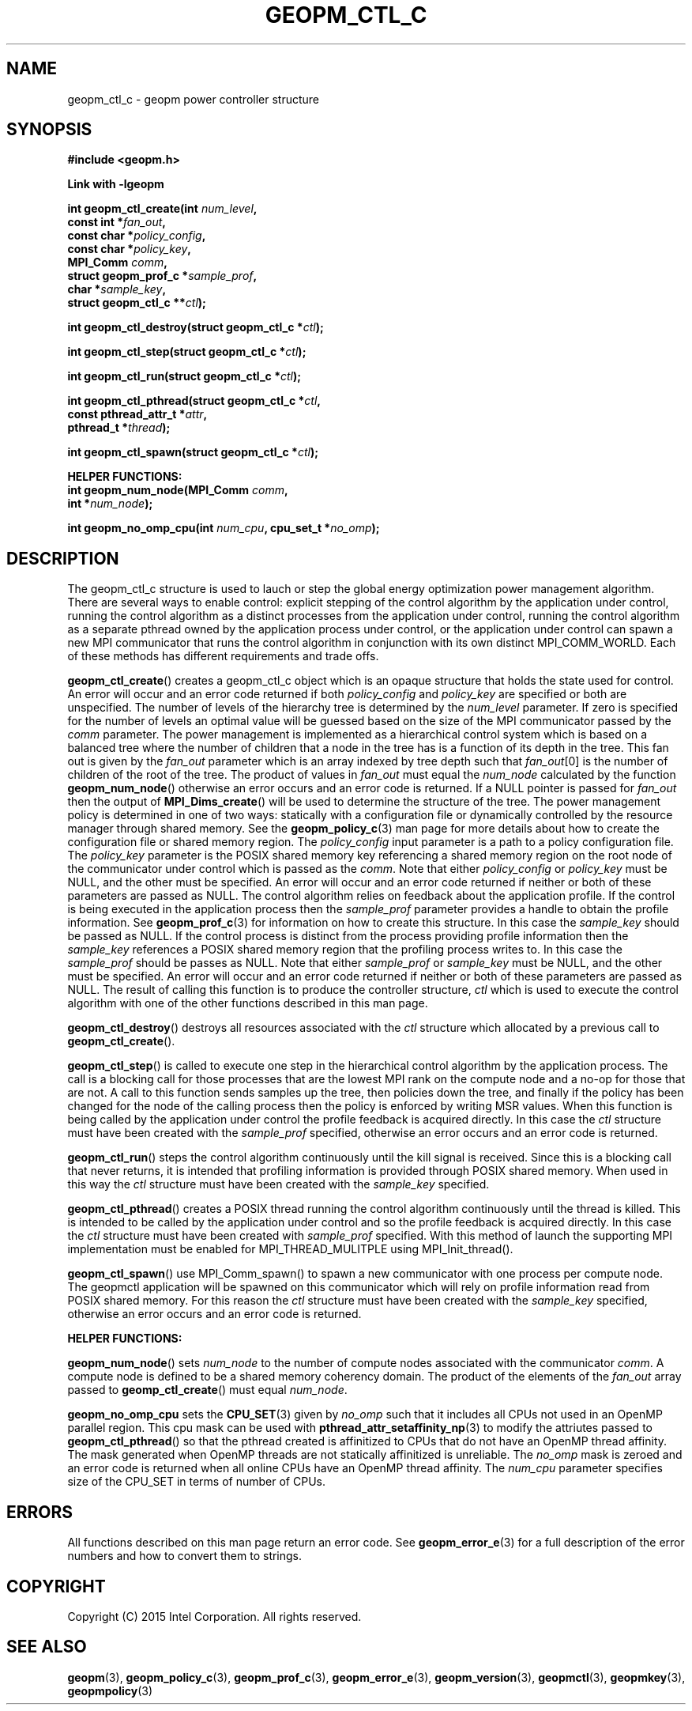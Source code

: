 .\"
.\" Copyright (c) 2015, Intel Corporation
.\"
.\" Redistribution and use in source and binary forms, with or without
.\" modification, are permitted provided that the following conditions
.\" are met:
.\"
.\"     * Redistributions of source code must retain the above copyright
.\"       notice, this list of conditions and the following disclaimer.
.\"
.\"     * Redistributions in binary form must reproduce the above copyright
.\"       notice, this list of conditions and the following disclaimer in
.\"       the documentation and/or other materials provided with the
.\"       distribution.
.\"
.\"     * Neither the name of Intel Corporation nor the names of its
.\"       contributors may be used to endorse or promote products derived
.\"       from this software without specific prior written permission.
.\"
.\" THIS SOFTWARE IS PROVIDED BY THE COPYRIGHT HOLDERS AND CONTRIBUTORS
.\" "AS IS" AND ANY EXPRESS OR IMPLIED WARRANTIES, INCLUDING, BUT NOT
.\" LIMITED TO, THE IMPLIED WARRANTIES OF MERCHANTABILITY AND FITNESS FOR
.\" A PARTICULAR PURPOSE ARE DISCLAIMED. IN NO EVENT SHALL THE COPYRIGHT
.\" OWNER OR CONTRIBUTORS BE LIABLE FOR ANY DIRECT, INDIRECT, INCIDENTAL,
.\" SPECIAL, EXEMPLARY, OR CONSEQUENTIAL DAMAGES (INCLUDING, BUT NOT
.\" LIMITED TO, PROCUREMENT OF SUBSTITUTE GOODS OR SERVICES; LOSS OF USE,
.\" DATA, OR PROFITS; OR BUSINESS INTERRUPTION) HOWEVER CAUSED AND ON ANY
.\" THEORY OF LIABILITY, WHETHER IN CONTRACT, STRICT LIABILITY, OR TORT
.\" (INCLUDING NEGLIGENCE OR OTHERWISE) ARISING IN ANY WAY LOG OF THE USE
.\" OF THIS SOFTWARE, EVEN IF ADVISED OF THE POSSIBILITY OF SUCH DAMAGE.
.\"
.TH "GEOPM_CTL_C" 3 "2015-09-15" "Intel Corporation" "GEOPM" \" -*- nroff -*-
.SH "NAME"
geopm_ctl_c \- geopm power controller structure
.SH "SYNOPSIS"
.nf
.B #include <geopm.h>
.sp
.B Link with -lgeopm
.sp
.BI "int geopm_ctl_create(int " "num_level" ,
.BI "                     const int *" "fan_out" ,
.BI "                     const char *" "policy_config" ,
.BI "                     const char *" "policy_key",
.BI "                     MPI_Comm " "comm" ,
.BI "                     struct geopm_prof_c *" "sample_prof" ,
.BI "                     char *" "sample_key" ,
.BI "                     struct geopm_ctl_c **" "ctl" );
.sp
.BI "int geopm_ctl_destroy(struct geopm_ctl_c *" "ctl" );
.sp
.BI "int geopm_ctl_step(struct geopm_ctl_c *" "ctl" );
.sp
.BI "int geopm_ctl_run(struct geopm_ctl_c *" "ctl" );
.sp
.BI "int geopm_ctl_pthread(struct geopm_ctl_c *" "ctl" ,
.BI "                      const pthread_attr_t *" "attr" ,
.BI "                      pthread_t *" "thread" );
.sp
.BI "int geopm_ctl_spawn(struct geopm_ctl_c *" "ctl" );
.sp
.B "HELPER FUNCTIONS:"
.br
.BI "int geopm_num_node(MPI_Comm " "comm" ,
.BI "                   int *" "num_node" );
.sp
.BI "int geopm_no_omp_cpu(int " "num_cpu" ", cpu_set_t *" "no_omp" );
.sp
.SH "DESCRIPTION"
.PP
The geopm_ctl_c structure is used to lauch or step the global energy
optimization power management algorithm.  There are several ways to enable
control: explicit stepping of the control algorithm by the application under
control, running the control algorithm as a distinct processes from the
application under control, running the control algorithm as a separate pthread
owned by the application process under control, or the application under
control can spawn a new MPI communicator that runs the control algorithm in
conjunction with its own distinct MPI_COMM_WORLD.  Each of these methods has
different requirements and trade offs.
.PP
.BR geopm_ctl_create ()
creates a geopm_ctl_c object which is an opaque structure that holds the
state used for control.  An error will occur and an error code returned if
both
.I policy_config
and
.I policy_key
are specified or both are unspecified.  The number of levels of the hierarchy
tree is determined by the
.I num_level
parameter.  If zero is specified for the number of levels an optimal value
will be guessed based on the size of the MPI communicator passed by the
.I comm
parameter.  The power management is implemented as a hierarchical control
system which is based on a balanced tree where the number of children that a
node in the tree has is a function of its depth in the tree.  This fan out is
given by the
.I fan_out
parameter which is an array indexed by tree depth such that
.IR "fan_out" "[0]"
is the number of children of the root of the tree.  The product of values in
.I fan_out
must equal the
.I num_node
calculated by the function
.BR geopm_num_node ()
otherwise an error occurs and an error code is returned.  If a NULL pointer is
passed for
.I fan_out
then the output of
.BR MPI_Dims_create ()
will be used to determine the structure of the tree.  The power management
policy is determined in one of two ways: statically with a configuration file
or dynamically controlled by the resource manager through shared memory.  See
the
.BR geopm_policy_c (3)
man page for more details about how to create the configuration file or shared
memory region.  The
.I policy_config
input parameter is a path to a policy configuration file.  The
.I policy_key
parameter is the POSIX shared memory key referencing a shared memory region on
the root node of the communicator under control which is passed as the
.IR comm .
Note that either
.I policy_config
or
.I policy_key
must be NULL, and the other must be specified.  An error will occur and an
error code returned if neither or both of these parameters are passed as
NULL.   The control algorithm relies on feedback about the application
profile.  If the control is being executed in the application process then the
.I sample_prof
parameter provides a handle to obtain the profile information.  See
.BR geopm_prof_c (3)
for information on how to create this structure.  In this case the
.I sample_key
should be passed as NULL.  If the control process is distinct from the
process providing profile information then the
.I sample_key
references a POSIX shared memory region that the profiling process writes to.
In this case the
.I sample_prof
should be passes as NULL.  Note that either
.I sample_prof
or
.I sample_key
must be NULL, and the other must be specified.  An error will occur and an
error code returned if neither or both of these parameters are passed as NULL.
The result of calling this function is to produce the controller structure,
.I ctl
which is used to execute the control algorithm with one of the other
functions described in this man page.
.PP
.BR geopm_ctl_destroy ()
destroys all resources associated with the
.I ctl
structure which allocated by a previous call to
.BR geopm_ctl_create ().
.PP
.BR geopm_ctl_step ()
is called to execute one step in the hierarchical control algorithm by the
application process.  The call is a blocking call for those processes that are
the lowest MPI rank on the compute node and a no-op for those that are not.  A
call to this function sends samples up the tree, then policies down the
tree, and finally if the policy has been changed for the node of the calling
process then the policy is enforced by writing MSR values.  When this function
is being called by the application under control the profile feedback is
acquired directly.  In this case the
.I ctl
structure must have been created with the
.I sample_prof
specified, otherwise an error occurs and an error code is returned.
.PP
.BR geopm_ctl_run ()
steps the control algorithm continuously until the kill signal is received.
Since this is a blocking call that never returns, it is intended that
profiling information is provided through POSIX shared memory.  When used in
this way the
.I ctl
structure must have been created with the
.I sample_key
specified.
.PP
.BR geopm_ctl_pthread ()
creates a POSIX thread running the control algorithm continuously until the
thread is killed.  This is intended to be called by the application under
control and so the profile feedback is acquired directly.  In this case the
.I ctl
structure must have been created with
.I sample_prof
specified.  With this method of launch the supporting MPI implementation must
be enabled for MPI_THREAD_MULITPLE using MPI_Init_thread().
.PP
.BR geopm_ctl_spawn ()
use MPI_Comm_spawn() to spawn a new communicator with one process per compute
node.  The geopmctl application will be spawned on this communicator which
will rely on profile information read from POSIX shared memory.  For this
reason the
.I ctl
structure must have been created with the
.I sample_key
specified, otherwise an error occurs and an error code is returned.
.sp
.B "HELPER FUNCTIONS:"
.br
.PP
.BR geopm_num_node ()
sets
.I num_node
to the number of compute nodes associated with the communicator
.IR comm .
A compute node is defined to be a shared memory coherency domain.  The product
of the elements of the
.I fan_out
array passed to
.BR geomp_ctl_create ()
must equal
.IR num_node .
.PP
.BR geopm_no_omp_cpu
sets the
.BR CPU_SET (3)
given by
.I no_omp
such that it includes all CPUs not used in an OpenMP parallel region.  This
cpu mask can be used with
.BR pthread_attr_setaffinity_np (3)
to modify the attriutes passed to
.BR geopm_ctl_pthread ()
so that the pthread created is affinitized to CPUs that do not have an OpenMP
thread affinity.  The mask generated when OpenMP threads are not statically
affinitized is unreliable.  The
.I no_omp
mask is zeroed and an error code is returned when all online CPUs have an
OpenMP thread affinity.  The
.I num_cpu
parameter specifies size of the CPU_SET in terms of number of CPUs.
.SH "ERRORS"
All functions described on this man page return an error code.  See
.BR geopm_error_e (3)
for a full description of the error numbers and how to convert them to
strings.
.SH "COPYRIGHT"
Copyright (C) 2015 Intel Corporation. All rights reserved.
.SH "SEE ALSO"
.BR geopm (3),
.BR geopm_policy_c (3),
.BR geopm_prof_c (3),
.BR geopm_error_e (3),
.BR geopm_version (3),
.BR geopmctl (3),
.BR geopmkey (3),
.BR geopmpolicy (3)
